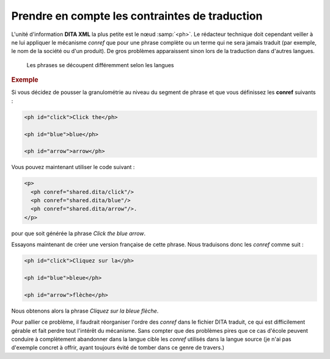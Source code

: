 .. Copyright 2011-2014 Olivier Carrère
.. Cette œuvre est mise à disposition selon les termes de la licence Creative
.. Commons Attribution - Pas d'utilisation commerciale - Partage dans les mêmes
.. conditions 4.0 international.

.. code review: yes

.. _prendre-en-compte-les-contraintes-de-traduction:

Prendre en compte les contraintes de traduction
===============================================

L'unité d'information **DITA XML** la plus petite est le nœud :samp:`<ph>`. Le
rédacteur technique doit cependant veiller à ne lui appliquer le mécanisme
*conref* que pour une phrase complète ou un terme qui ne sera jamais traduit
(par exemple, le nom de la société ou d'un produit). De gros problèmes
apparaissent sinon lors de la traduction dans d'autres langues.

.. figure:: graphics/traduction-conref.png

   Les phrases se découpent différemment selon les langues

.. rubric:: Exemple

Si vous décidez de pousser la granulométrie au niveau du segment de phrase et
que vous définissez les **conref** suivants :

.. code-block:: xml

   <ph id="click">Click the</ph>

   <ph id="blue">blue</ph>

   <ph id="arrow">arrow</ph>

Vous pouvez maintenant utiliser le code suivant :

.. code-block:: xml

   <p>
     <ph conref="shared.dita/click"/>
     <ph conref="shared.dita/blue"/>
     <ph conref="shared.dita/arrow"/>.
   </p>

pour que soit générée la phrase *Click the blue arrow*.

Essayons maintenant de créer une version française de cette phrase. Nous
traduisons donc les *conref* comme suit :

.. code-block:: xml

   <ph id="click">Cliquez sur la</ph>

   <ph id="blue">bleue</ph>

   <ph id="arrow">flèche</ph>

Nous obtenons alors la phrase *Cliquez sur la bleue flèche*.

Pour pallier ce problème, il faudrait réorganiser l'ordre des *conref* dans le
fichier DITA traduit, ce qui est difficilement gérable et fait perdre tout
l'intérêt du mécanisme. Sans compter que des problèmes pires que ce cas d'école
peuvent conduire à complètement abandonner dans la langue cible les *conref*
utilisés dans la langue source (je n'ai pas d'exemple concret à offrir, ayant
toujours évité de tomber dans ce genre de travers.)

.. text review: yes
